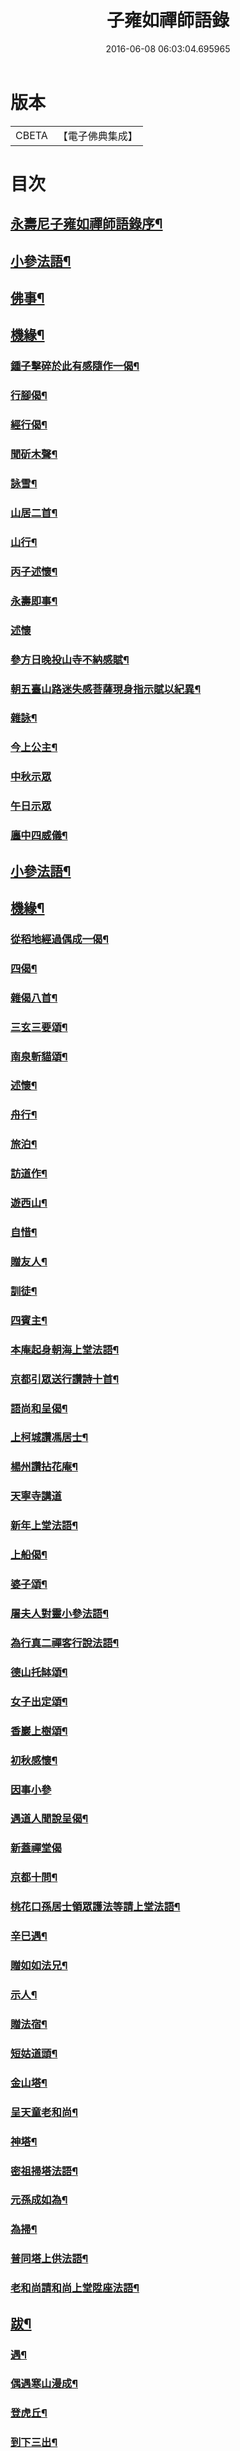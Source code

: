 #+TITLE: 子雍如禪師語錄 
#+DATE: 2016-06-08 06:03:04.695965

* 版本
 |     CBETA|【電子佛典集成】|

* 目次
** [[file:KR6q0578_001.txt::001-0819a1][永壽尼子雍如禪師語錄序¶]]
** [[file:KR6q0578_001.txt::001-0820b6][小參法語¶]]
** [[file:KR6q0578_001.txt::001-0821a9][佛事¶]]
** [[file:KR6q0578_001.txt::001-0821a29][機緣¶]]
*** [[file:KR6q0578_001.txt::001-0821c2][鍾子擊碎於此有感隨作一偈¶]]
*** [[file:KR6q0578_001.txt::001-0821c5][行腳偈¶]]
*** [[file:KR6q0578_001.txt::001-0821c8][經行偈¶]]
*** [[file:KR6q0578_001.txt::001-0821c13][聞斫木聲¶]]
*** [[file:KR6q0578_001.txt::001-0821c16][詠雪¶]]
*** [[file:KR6q0578_001.txt::001-0821c19][山居二首¶]]
*** [[file:KR6q0578_001.txt::001-0821c22][山行¶]]
*** [[file:KR6q0578_001.txt::001-0821c25][丙子述懷¶]]
*** [[file:KR6q0578_001.txt::001-0821c28][永壽即事¶]]
*** [[file:KR6q0578_001.txt::001-0821c30][述懷]]
*** [[file:KR6q0578_001.txt::001-0822a5][參方日晚投山寺不納感賦¶]]
*** [[file:KR6q0578_001.txt::001-0822a9][朝五臺山路迷失感菩薩現身指示賦以紀異¶]]
*** [[file:KR6q0578_001.txt::001-0822a12][雜詠¶]]
*** [[file:KR6q0578_001.txt::001-0822a15][今上公主¶]]
*** [[file:KR6q0578_001.txt::001-0822a18][中秋示眾]]
*** [[file:KR6q0578_001.txt::001-0822a20][午日示眾]]
*** [[file:KR6q0578_001.txt::001-0822a24][廛中四威儀¶]]
** [[file:KR6q0578_002.txt::002-0823a14][小參法語¶]]
** [[file:KR6q0578_002.txt::002-0823b20][機緣¶]]
*** [[file:KR6q0578_002.txt::002-0824a25][從稻地經過偶成一偈¶]]
*** [[file:KR6q0578_002.txt::002-0824a29][四偈¶]]
*** [[file:KR6q0578_002.txt::002-0824b8][雜偈八首¶]]
*** [[file:KR6q0578_002.txt::002-0824b25][三玄三要頌¶]]
*** [[file:KR6q0578_002.txt::002-0824c8][南泉斬貓頌¶]]
*** [[file:KR6q0578_002.txt::002-0824c11][述懷¶]]
*** [[file:KR6q0578_002.txt::002-0824c15][舟行¶]]
*** [[file:KR6q0578_002.txt::002-0824c18][旅泊¶]]
*** [[file:KR6q0578_002.txt::002-0824c21][訪道作¶]]
*** [[file:KR6q0578_002.txt::002-0824c24][遊西山¶]]
*** [[file:KR6q0578_002.txt::002-0824c27][自惜¶]]
*** [[file:KR6q0578_002.txt::002-0824c30][贈友人¶]]
*** [[file:KR6q0578_002.txt::002-0825a9][訓徒¶]]
*** [[file:KR6q0578_002.txt::002-0825a17][四賓主¶]]
*** [[file:KR6q0578_003.txt::003-0825b3][本庵起身朝海上堂法語¶]]
*** [[file:KR6q0578_003.txt::003-0825b20][京都引眾送行讚詩十首¶]]
*** [[file:KR6q0578_003.txt::003-0825c12][語尚和呈偈¶]]
*** [[file:KR6q0578_003.txt::003-0825c17][上柯城讚馮居士¶]]
*** [[file:KR6q0578_003.txt::003-0825c20][楊州讚拈花庵¶]]
*** [[file:KR6q0578_003.txt::003-0825c30][天寧寺講道]]
*** [[file:KR6q0578_003.txt::003-0826a18][新年上堂法語¶]]
*** [[file:KR6q0578_003.txt::003-0826a30][上船偈¶]]
*** [[file:KR6q0578_003.txt::003-0826b3][婆子頌¶]]
*** [[file:KR6q0578_003.txt::003-0826b6][屠夫人對靈小參法語¶]]
*** [[file:KR6q0578_003.txt::003-0826b9][為行真二禪客行說法語¶]]
*** [[file:KR6q0578_003.txt::003-0826b11][德山托缽頌¶]]
*** [[file:KR6q0578_003.txt::003-0826b14][女子出定頌¶]]
*** [[file:KR6q0578_003.txt::003-0826b17][香巖上樹頌¶]]
*** [[file:KR6q0578_003.txt::003-0826b20][初秋感懷¶]]
*** [[file:KR6q0578_003.txt::003-0826b22][因事小參]]
*** [[file:KR6q0578_003.txt::003-0826b28][遇道人聞說呈偈¶]]
*** [[file:KR6q0578_003.txt::003-0826b30][新蓋禪堂偈]]
*** [[file:KR6q0578_003.txt::003-0826c4][京都十問¶]]
*** [[file:KR6q0578_003.txt::003-0826c16][桃花口孫居士領眾護法等請上堂法語¶]]
*** [[file:KR6q0578_003.txt::003-0826c27][辛巳遇¶]]
*** [[file:KR6q0578_003.txt::003-0827a3][贈如如法兄¶]]
*** [[file:KR6q0578_003.txt::003-0827a6][示人¶]]
*** [[file:KR6q0578_003.txt::003-0827a9][贈法宿¶]]
*** [[file:KR6q0578_003.txt::003-0827a12][短姑道頭¶]]
*** [[file:KR6q0578_003.txt::003-0827a15][金山塔¶]]
*** [[file:KR6q0578_003.txt::003-0827a18][呈天童老和尚¶]]
*** [[file:KR6q0578_003.txt::003-0827a21][神塔¶]]
*** [[file:KR6q0578_003.txt::003-0827a24][密祖掃塔法語¶]]
*** [[file:KR6q0578_003.txt::003-0827a29][元孫成如為¶]]
*** [[file:KR6q0578_003.txt::003-0827b4][為掃¶]]
*** [[file:KR6q0578_003.txt::003-0827b9][普同塔上供法語¶]]
*** [[file:KR6q0578_003.txt::003-0827b13][老和尚請和尚上堂陞座法語¶]]
** [[file:KR6q0578_003.txt::003-0827c12][跋¶]]
*** [[file:KR6q0578_004.txt::004-0828a2][遇¶]]
*** [[file:KR6q0578_004.txt::004-0828a9][偶遇寒山漫成¶]]
*** [[file:KR6q0578_004.txt::004-0828a13][登虎丘¶]]
*** [[file:KR6q0578_004.txt::004-0828a16][到下三出¶]]
*** [[file:KR6q0578_004.txt::004-0828a19][省師四偈¶]]
*** [[file:KR6q0578_004.txt::004-0828a28][題采石磯¶]]
*** [[file:KR6q0578_004.txt::004-0828b2][二郎東西兩梁山¶]]
*** [[file:KR6q0578_004.txt::004-0828b5][樵夫蘆柴一束偶成¶]]
*** [[file:KR6q0578_004.txt::004-0828b8][驚夢夢中成語¶]]
*** [[file:KR6q0578_004.txt::004-0828b11][讚陵青婆子¶]]
*** [[file:KR6q0578_004.txt::004-0828b14][趙州窠窟¶]]
*** [[file:KR6q0578_004.txt::004-0828b17][趙州為人¶]]
*** [[file:KR6q0578_004.txt::004-0828b20][趙州草鞋¶]]
*** [[file:KR6q0578_004.txt::004-0828b23][公案圓來問趙州¶]]
*** [[file:KR6q0578_004.txt::004-0828b26][偶到蕪湖縣節婦居¶]]
*** [[file:KR6q0578_004.txt::004-0828b29][朝九華夜行宿甘露庵¶]]
*** [[file:KR6q0578_004.txt::004-0828c2][朝頂淨觀偶成¶]]
*** [[file:KR6q0578_004.txt::004-0828c5][從心庵遇方丈和尚偈¶]]
*** [[file:KR6q0578_004.txt::004-0828c8][到望江臺¶]]
*** [[file:KR6q0578_004.txt::004-0828c11][下山偶題¶]]
*** [[file:KR6q0578_004.txt::004-0828c14][剃度小參法語¶]]
*** [[file:KR6q0578_004.txt::004-0828c17][碧霞庵對靈小參¶]]
*** [[file:KR6q0578_004.txt::004-0828c21][碧霞監院暨杭城諸大護法及諸山耆宿公請¶]]
**** [[file:KR6q0578_004.txt::004-0828c23][山門¶]]
**** [[file:KR6q0578_004.txt::004-0828c26][彌勒¶]]
**** [[file:KR6q0578_004.txt::004-0828c28][伽藍¶]]
**** [[file:KR6q0578_004.txt::004-0828c30][韋馱]]
**** [[file:KR6q0578_004.txt::004-0829a4][大殿¶]]
**** [[file:KR6q0578_004.txt::004-0829a7][方丈¶]]
*** [[file:KR6q0578_004.txt::004-0829a11][上堂偈¶]]
*** [[file:KR6q0578_004.txt::004-0829a14][上堂法語¶]]
*** [[file:KR6q0578_004.txt::004-0829b2][剃度¶]]
*** [[file:KR6q0578_004.txt::004-0829b6][卍庵大師領眾結制小參法語¶]]
*** [[file:KR6q0578_004.txt::004-0829b12][起七上堂¶]]
*** [[file:KR6q0578_004.txt::004-0829b25][姚護法為恩主關太夫人壽誕設齋上堂¶]]
*** [[file:KR6q0578_004.txt::004-0829c8][解七上堂法語¶]]
*** [[file:KR6q0578_004.txt::004-0830a3][解七上堂法語¶]]
*** [[file:KR6q0578_004.txt::004-0830a24][付囑智西堂衣拂偈曰¶]]
*** [[file:KR6q0578_004.txt::004-0830a27][挽秀士偈¶]]
*** [[file:KR6q0578_004.txt::004-0830b2][杭州諸大檀護紳士請住碧霞公啟¶]]
*** [[file:KR6q0578_004.txt::004-0830b28][碧霞關院公請啟¶]]
*** [[file:KR6q0578_004.txt::004-0830c17][碧霞衣弟明圓監院正咸等仝和南拜啟¶]]
*** [[file:KR6q0578_004.txt::004-0831a2][除夜晚參¶]]
*** [[file:KR6q0578_004.txt::004-0831a6][解制監院領嚴趙二太夫人請上堂¶]]
** [[file:KR6q0578_004.txt::004-0831b2][行實¶]]
** [[file:KR6q0578_004.txt::004-0831c9][碧霞子雍和尚語錄跋¶]]

* 卷
[[file:KR6q0578_001.txt][子雍如禪師語錄 1]]
[[file:KR6q0578_002.txt][子雍如禪師語錄 2]]
[[file:KR6q0578_003.txt][子雍如禪師語錄 3]]
[[file:KR6q0578_004.txt][子雍如禪師語錄 4]]

